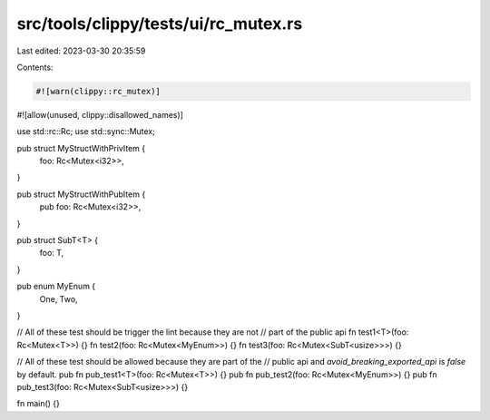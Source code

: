 src/tools/clippy/tests/ui/rc_mutex.rs
=====================================

Last edited: 2023-03-30 20:35:59

Contents:

.. code-block:: rs

    #![warn(clippy::rc_mutex)]
#![allow(unused, clippy::disallowed_names)]

use std::rc::Rc;
use std::sync::Mutex;

pub struct MyStructWithPrivItem {
    foo: Rc<Mutex<i32>>,
}

pub struct MyStructWithPubItem {
    pub foo: Rc<Mutex<i32>>,
}

pub struct SubT<T> {
    foo: T,
}

pub enum MyEnum {
    One,
    Two,
}

// All of these test should be trigger the lint because they are not
// part of the public api
fn test1<T>(foo: Rc<Mutex<T>>) {}
fn test2(foo: Rc<Mutex<MyEnum>>) {}
fn test3(foo: Rc<Mutex<SubT<usize>>>) {}

// All of these test should be allowed because they are part of the
// public api and `avoid_breaking_exported_api` is `false` by default.
pub fn pub_test1<T>(foo: Rc<Mutex<T>>) {}
pub fn pub_test2(foo: Rc<Mutex<MyEnum>>) {}
pub fn pub_test3(foo: Rc<Mutex<SubT<usize>>>) {}

fn main() {}


